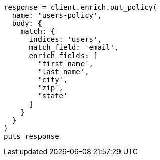 [source, ruby]
----
response = client.enrich.put_policy(
  name: 'users-policy',
  body: {
    match: {
      indices: 'users',
      match_field: 'email',
      enrich_fields: [
        'first_name',
        'last_name',
        'city',
        'zip',
        'state'
      ]
    }
  }
)
puts response
----
